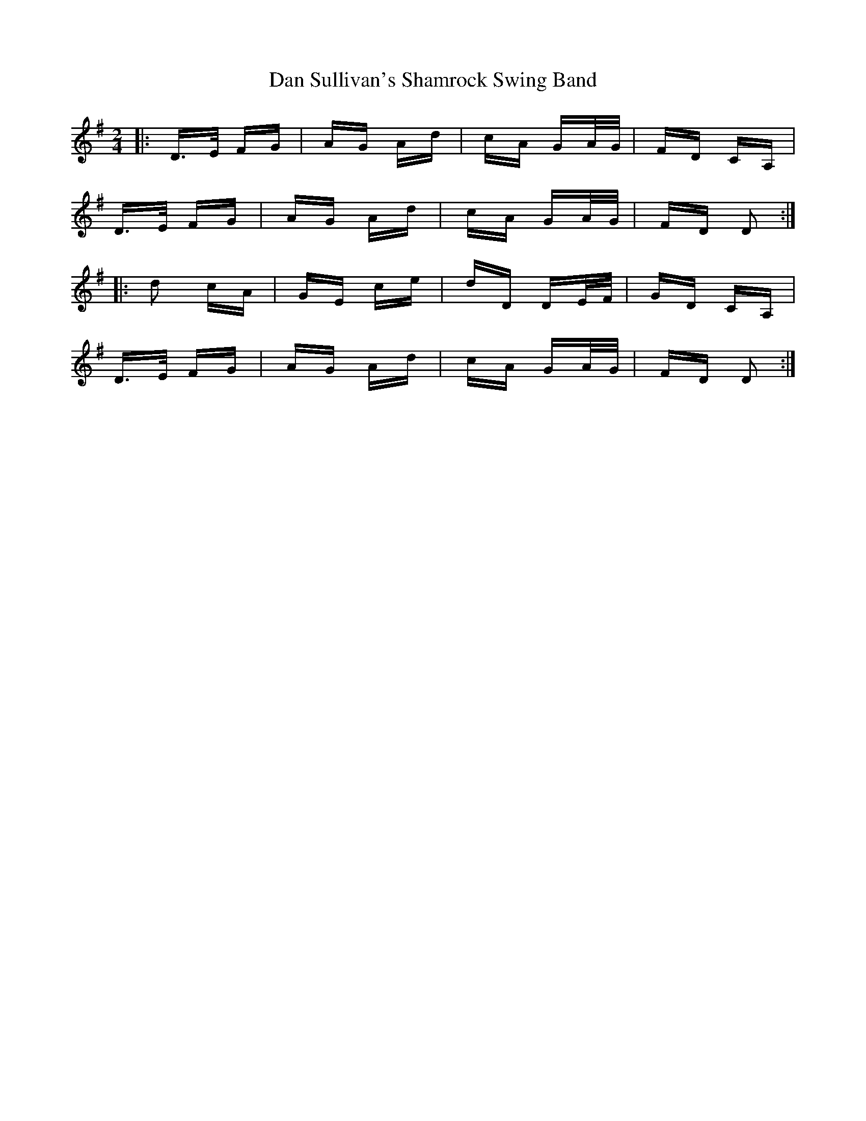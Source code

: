 X: 9261
T: Dan Sullivan's Shamrock Swing Band
R: polka
M: 2/4
K: Dmixolydian
|:D>E FG|AG Ad|cA GA/G/|FD CA,|
D>E FG|AG Ad|cA GA/G/|FD D2:|
|:d2 cA|GE ce|dD DE/F/|GD CA,|
D>E FG|AG Ad|cA GA/G/|FD D2:|

